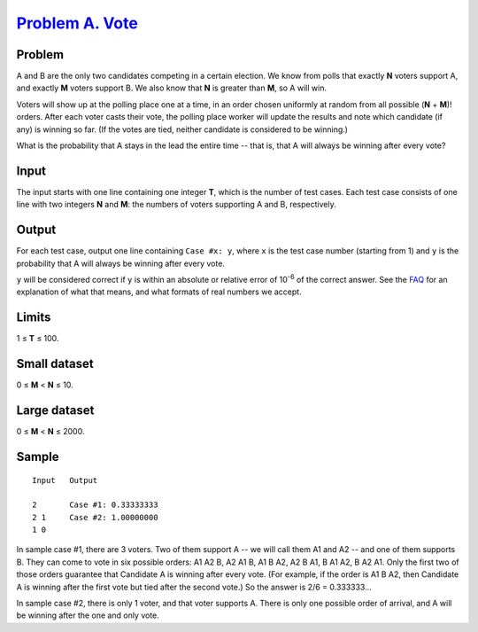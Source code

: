 .. _Problem A. Vote:
    https://code.google.com/codejam/contest/5264486/dashboard#s=p0

==================
`Problem A. Vote`_
==================

Problem
-------
A and B are the only two candidates competing in a certain election.
We know from polls that exactly **N** voters support A, and exactly **M**
voters support B. We also know that **N** is greater than **M**,
so A will win.

Voters will show up at the polling place one at a time, in an order chosen
uniformly at random from all possible (**N** + **M**)! orders.
After each voter casts their vote, the polling place worker will update the
results and note which candidate (if any) is winning so far.
(If the votes are tied, neither candidate is considered to be winning.)

What is the probability that A stays in the lead the entire time -- that is,
that A will always be winning after every vote?

Input
-----
The input starts with one line containing one integer **T**, which is the
number of test cases. Each test case consists of one line with two integers
**N** and **M**: the numbers of voters supporting A and B, respectively.

Output
------
For each test case, output one line containing ``Case #x: y``, where ``x`` is
the test case number (starting from 1) and ``y`` is the probability that A
will always be winning after every vote.

``y`` will be considered correct if ``y`` is within an absolute or relative
error of 10\ :sup:`-6` of the correct answer. See the
`FAQ <https://code.google.com/codejam/resources/faq#floating_point>`_ for an
explanation of what that means, and what formats of real numbers we accept.

Limits
------
1 ≤ **T** ≤ 100.

Small dataset
-------------
0 ≤ **M** < **N** ≤ 10.

Large dataset
-------------
0 ≤ **M** < **N** ≤ 2000.

Sample
------

::

    Input   Output
    
    2       Case #1: 0.33333333
    2 1     Case #2: 1.00000000
    1 0

In sample case #1, there are 3 voters. Two of them support A -- we will call
them A1 and A2 -- and one of them supports B. They can come to vote in six
possible orders: A1 A2 B, A2 A1 B, A1 B A2, A2 B A1, B A1 A2, B A2 A1.
Only the first two of those orders guarantee that Candidate A is winning after
every vote. (For example, if the order is A1 B A2, then Candidate A is winning
after the first vote but tied after the second vote.)
So the answer is 2/6 = 0.333333...

In sample case #2, there is only 1 voter, and that voter supports A.
There is only one possible order of arrival, and A will be winning after the
one and only vote.
